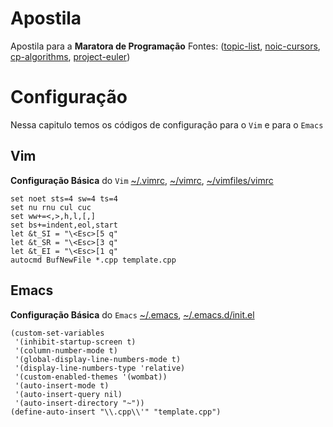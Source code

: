 * Apostila
Apostila para a *Maratora de Programação*
Fontes: ([[https://youkn0wwho.academy/topic-list][topic-list]], [[https://noic.com.br/materiais-informatica/curso/][noic-cursors]], [[https://cp-algorithms.com/][cp-algorithms]], [[https://projecteuler.net/archives][project-euler]])

* Configuração
Nessa capitulo temos os códigos de configuração para o =Vim= e para o =Emacs=

** Vim
*Configuração Básica* do =Vim= _~/.vimrc_, _~/\under{}vimrc_, _~/vimfiles/vimrc_
#+BEGIN_SRC vimrc
set noet sts=4 sw=4 ts=4
set nu rnu cul cuc
set ww+=<,>,h,l,[,]
set bs+=indent,eol,start
let &t_SI = "\<Esc>[5 q"
let &t_SR = "\<Esc>[3 q"
let &t_EI = "\<Esc>[1 q"
autocmd BufNewFile *.cpp template.cpp
#+END_SRC

** Emacs
*Configuração Básica* do =Emacs= _~/.emacs_, _~/.emacs.d/init.el_
#+BEGIN_SRC elisp
(custom-set-variables
 '(inhibit-startup-screen t)
 '(column-number-mode t)
 '(global-display-line-numbers-mode t)
 '(display-line-numbers-type 'relative)
 '(custom-enabled-themes '(wombat))
 '(auto-insert-mode t)
 '(auto-insert-query nil)
 '(auto-insert-directory "~"))
(define-auto-insert "\\.cpp\\'" "template.cpp")
#+END_SRC
